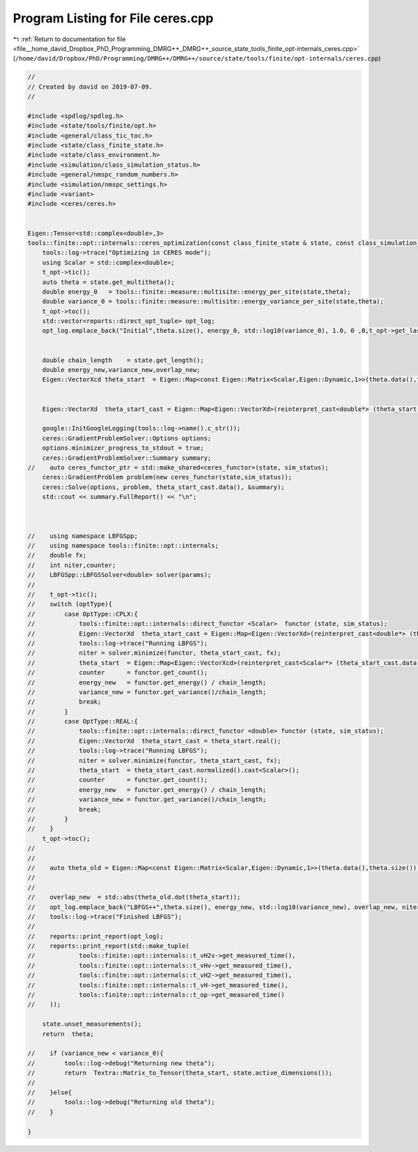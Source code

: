 
.. _program_listing_file__home_david_Dropbox_PhD_Programming_DMRG++_DMRG++_source_state_tools_finite_opt-internals_ceres.cpp:

Program Listing for File ceres.cpp
==================================

|exhale_lsh| :ref:`Return to documentation for file <file__home_david_Dropbox_PhD_Programming_DMRG++_DMRG++_source_state_tools_finite_opt-internals_ceres.cpp>` (``/home/david/Dropbox/PhD/Programming/DMRG++/DMRG++/source/state/tools/finite/opt-internals/ceres.cpp``)

.. |exhale_lsh| unicode:: U+021B0 .. UPWARDS ARROW WITH TIP LEFTWARDS

.. code-block:: cpp

   //
   // Created by david on 2019-07-09.
   //
   
   #include <spdlog/spdlog.h>
   #include <state/tools/finite/opt.h>
   #include <general/class_tic_toc.h>
   #include <state/class_finite_state.h>
   #include <state/class_environment.h>
   #include <simulation/class_simulation_status.h>
   #include <general/nmspc_random_numbers.h>
   #include <simulation/nmspc_settings.h>
   #include <variant>
   #include <ceres/ceres.h>
   
   
   Eigen::Tensor<std::complex<double>,3>
   tools::finite::opt::internals::ceres_optimization(const class_finite_state & state, const class_simulation_status & sim_status, OptType optType){
       tools::log->trace("Optimizing in CERES mode");
       using Scalar = std::complex<double>;
       t_opt->tic();
       auto theta = state.get_multitheta();
       double energy_0   = tools::finite::measure::multisite::energy_per_site(state,theta);
       double variance_0 = tools::finite::measure::multisite::energy_variance_per_site(state,theta);
       t_opt->toc();
       std::vector<reports::direct_opt_tuple> opt_log;
       opt_log.emplace_back("Initial",theta.size(), energy_0, std::log10(variance_0), 1.0, 0 ,0,t_opt->get_last_time_interval());
   
   
       double chain_length    = state.get_length();
       double energy_new,variance_new,overlap_new;
       Eigen::VectorXcd theta_start  = Eigen::Map<const Eigen::Matrix<Scalar,Eigen::Dynamic,1>>(theta.data(),theta.size());
   
   
       Eigen::VectorXd  theta_start_cast = Eigen::Map<Eigen::VectorXd>(reinterpret_cast<double*> (theta_start.data()), 2*theta_start.size());
   
       google::InitGoogleLogging(tools::log->name().c_str());
       ceres::GradientProblemSolver::Options options;
       options.minimizer_progress_to_stdout = true;
       ceres::GradientProblemSolver::Summary summary;
   //    auto ceres_functor_ptr = std::make_shared<ceres_functor>(state, sim_status);
       ceres::GradientProblem problem(new ceres_functor(state,sim_status));
       ceres::Solve(options, problem, theta_start_cast.data(), &summary);
       std::cout << summary.FullReport() << "\n";
   
   
   
   //    using namespace LBFGSpp;
   //    using namespace tools::finite::opt::internals;
   //    double fx;
   //    int niter,counter;
   //    LBFGSpp::LBFGSSolver<double> solver(params);
   //
   //    t_opt->tic();
   //    switch (optType){
   //        case OptType::CPLX:{
   //            tools::finite::opt::internals::direct_functor <Scalar>  functor (state, sim_status);
   //            Eigen::VectorXd  theta_start_cast = Eigen::Map<Eigen::VectorXd>(reinterpret_cast<double*> (theta_start.data()), 2*theta_start.size());
   //            tools::log->trace("Running LBFGS");
   //            niter = solver.minimize(functor, theta_start_cast, fx);
   //            theta_start  = Eigen::Map<Eigen::VectorXcd>(reinterpret_cast<Scalar*> (theta_start_cast.data()), theta_start_cast.size()/2).normalized();
   //            counter      = functor.get_count();
   //            energy_new   = functor.get_energy() / chain_length;
   //            variance_new = functor.get_variance()/chain_length;
   //            break;
   //        }
   //        case OptType::REAL:{
   //            tools::finite::opt::internals::direct_functor <double> functor (state, sim_status);
   //            Eigen::VectorXd  theta_start_cast = theta_start.real();
   //            tools::log->trace("Running LBFGS");
   //            niter = solver.minimize(functor, theta_start_cast, fx);
   //            theta_start  = theta_start_cast.normalized().cast<Scalar>();
   //            counter      = functor.get_count();
   //            energy_new   = functor.get_energy() / chain_length;
   //            variance_new = functor.get_variance()/chain_length;
   //            break;
   //        }
   //    }
       t_opt->toc();
   //
   //
   //    auto theta_old = Eigen::Map<const Eigen::Matrix<Scalar,Eigen::Dynamic,1>>(theta.data(),theta.size());
   //
   //
   //    overlap_new  = std::abs(theta_old.dot(theta_start));
   //    opt_log.emplace_back("LBFGS++",theta.size(), energy_new, std::log10(variance_new), overlap_new, niter,counter, t_opt->get_last_time_interval());
   //    tools::log->trace("Finished LBFGS");
   //
   //    reports::print_report(opt_log);
   //    reports::print_report(std::make_tuple(
   //            tools::finite::opt::internals::t_vH2v->get_measured_time(),
   //            tools::finite::opt::internals::t_vHv->get_measured_time(),
   //            tools::finite::opt::internals::t_vH2->get_measured_time(),
   //            tools::finite::opt::internals::t_vH->get_measured_time(),
   //            tools::finite::opt::internals::t_op->get_measured_time()
   //    ));
   
       state.unset_measurements();
       return  theta;
   
   //    if (variance_new < variance_0){
   //        tools::log->debug("Returning new theta");
   //        return  Textra::Matrix_to_Tensor(theta_start, state.active_dimensions());
   //
   //    }else{
   //        tools::log->debug("Returning old theta");
   //    }
   
   }
